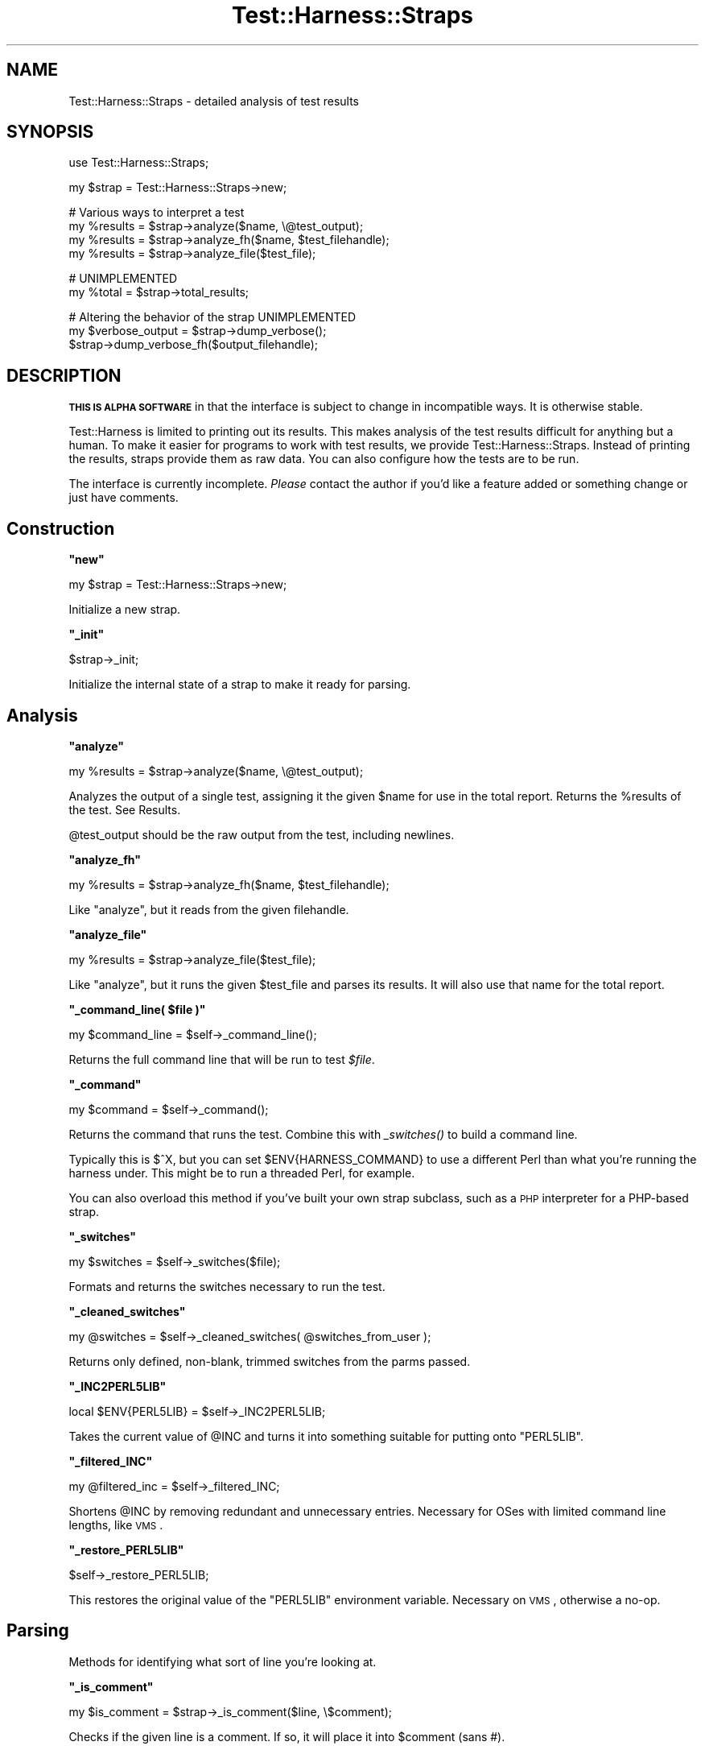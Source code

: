 .\" Automatically generated by Pod::Man v1.37, Pod::Parser v1.14
.\"
.\" Standard preamble:
.\" ========================================================================
.de Sh \" Subsection heading
.br
.if t .Sp
.ne 5
.PP
\fB\\$1\fR
.PP
..
.de Sp \" Vertical space (when we can't use .PP)
.if t .sp .5v
.if n .sp
..
.de Vb \" Begin verbatim text
.ft CW
.nf
.ne \\$1
..
.de Ve \" End verbatim text
.ft R
.fi
..
.\" Set up some character translations and predefined strings.  \*(-- will
.\" give an unbreakable dash, \*(PI will give pi, \*(L" will give a left
.\" double quote, and \*(R" will give a right double quote.  | will give a
.\" real vertical bar.  \*(C+ will give a nicer C++.  Capital omega is used to
.\" do unbreakable dashes and therefore won't be available.  \*(C` and \*(C'
.\" expand to `' in nroff, nothing in troff, for use with C<>.
.tr \(*W-|\(bv\*(Tr
.ds C+ C\v'-.1v'\h'-1p'\s-2+\h'-1p'+\s0\v'.1v'\h'-1p'
.ie n \{\
.    ds -- \(*W-
.    ds PI pi
.    if (\n(.H=4u)&(1m=24u) .ds -- \(*W\h'-12u'\(*W\h'-12u'-\" diablo 10 pitch
.    if (\n(.H=4u)&(1m=20u) .ds -- \(*W\h'-12u'\(*W\h'-8u'-\"  diablo 12 pitch
.    ds L" ""
.    ds R" ""
.    ds C` ""
.    ds C' ""
'br\}
.el\{\
.    ds -- \|\(em\|
.    ds PI \(*p
.    ds L" ``
.    ds R" ''
'br\}
.\"
.\" If the F register is turned on, we'll generate index entries on stderr for
.\" titles (.TH), headers (.SH), subsections (.Sh), items (.Ip), and index
.\" entries marked with X<> in POD.  Of course, you'll have to process the
.\" output yourself in some meaningful fashion.
.if \nF \{\
.    de IX
.    tm Index:\\$1\t\\n%\t"\\$2"
..
.    nr % 0
.    rr F
.\}
.\"
.\" For nroff, turn off justification.  Always turn off hyphenation; it makes
.\" way too many mistakes in technical documents.
.hy 0
.if n .na
.\"
.\" Accent mark definitions (@(#)ms.acc 1.5 88/02/08 SMI; from UCB 4.2).
.\" Fear.  Run.  Save yourself.  No user-serviceable parts.
.    \" fudge factors for nroff and troff
.if n \{\
.    ds #H 0
.    ds #V .8m
.    ds #F .3m
.    ds #[ \f1
.    ds #] \fP
.\}
.if t \{\
.    ds #H ((1u-(\\\\n(.fu%2u))*.13m)
.    ds #V .6m
.    ds #F 0
.    ds #[ \&
.    ds #] \&
.\}
.    \" simple accents for nroff and troff
.if n \{\
.    ds ' \&
.    ds ` \&
.    ds ^ \&
.    ds , \&
.    ds ~ ~
.    ds /
.\}
.if t \{\
.    ds ' \\k:\h'-(\\n(.wu*8/10-\*(#H)'\'\h"|\\n:u"
.    ds ` \\k:\h'-(\\n(.wu*8/10-\*(#H)'\`\h'|\\n:u'
.    ds ^ \\k:\h'-(\\n(.wu*10/11-\*(#H)'^\h'|\\n:u'
.    ds , \\k:\h'-(\\n(.wu*8/10)',\h'|\\n:u'
.    ds ~ \\k:\h'-(\\n(.wu-\*(#H-.1m)'~\h'|\\n:u'
.    ds / \\k:\h'-(\\n(.wu*8/10-\*(#H)'\z\(sl\h'|\\n:u'
.\}
.    \" troff and (daisy-wheel) nroff accents
.ds : \\k:\h'-(\\n(.wu*8/10-\*(#H+.1m+\*(#F)'\v'-\*(#V'\z.\h'.2m+\*(#F'.\h'|\\n:u'\v'\*(#V'
.ds 8 \h'\*(#H'\(*b\h'-\*(#H'
.ds o \\k:\h'-(\\n(.wu+\w'\(de'u-\*(#H)/2u'\v'-.3n'\*(#[\z\(de\v'.3n'\h'|\\n:u'\*(#]
.ds d- \h'\*(#H'\(pd\h'-\w'~'u'\v'-.25m'\f2\(hy\fP\v'.25m'\h'-\*(#H'
.ds D- D\\k:\h'-\w'D'u'\v'-.11m'\z\(hy\v'.11m'\h'|\\n:u'
.ds th \*(#[\v'.3m'\s+1I\s-1\v'-.3m'\h'-(\w'I'u*2/3)'\s-1o\s+1\*(#]
.ds Th \*(#[\s+2I\s-2\h'-\w'I'u*3/5'\v'-.3m'o\v'.3m'\*(#]
.ds ae a\h'-(\w'a'u*4/10)'e
.ds Ae A\h'-(\w'A'u*4/10)'E
.    \" corrections for vroff
.if v .ds ~ \\k:\h'-(\\n(.wu*9/10-\*(#H)'\s-2\u~\d\s+2\h'|\\n:u'
.if v .ds ^ \\k:\h'-(\\n(.wu*10/11-\*(#H)'\v'-.4m'^\v'.4m'\h'|\\n:u'
.    \" for low resolution devices (crt and lpr)
.if \n(.H>23 .if \n(.V>19 \
\{\
.    ds : e
.    ds 8 ss
.    ds o a
.    ds d- d\h'-1'\(ga
.    ds D- D\h'-1'\(hy
.    ds th \o'bp'
.    ds Th \o'LP'
.    ds ae ae
.    ds Ae AE
.\}
.rm #[ #] #H #V #F C
.\" ========================================================================
.\"
.IX Title "Test::Harness::Straps 3"
.TH Test::Harness::Straps 3 "2001-09-21" "perl v5.8.6" "Perl Programmers Reference Guide"
.SH "NAME"
Test::Harness::Straps \- detailed analysis of test results
.SH "SYNOPSIS"
.IX Header "SYNOPSIS"
.Vb 1
\&  use Test::Harness::Straps;
.Ve
.PP
.Vb 1
\&  my $strap = Test::Harness::Straps->new;
.Ve
.PP
.Vb 4
\&  # Various ways to interpret a test
\&  my %results = $strap->analyze($name, \e@test_output);
\&  my %results = $strap->analyze_fh($name, $test_filehandle);
\&  my %results = $strap->analyze_file($test_file);
.Ve
.PP
.Vb 2
\&  # UNIMPLEMENTED
\&  my %total = $strap->total_results;
.Ve
.PP
.Vb 3
\&  # Altering the behavior of the strap  UNIMPLEMENTED
\&  my $verbose_output = $strap->dump_verbose();
\&  $strap->dump_verbose_fh($output_filehandle);
.Ve
.SH "DESCRIPTION"
.IX Header "DESCRIPTION"
\&\fB\s-1THIS\s0 \s-1IS\s0 \s-1ALPHA\s0 \s-1SOFTWARE\s0\fR in that the interface is subject to change
in incompatible ways.  It is otherwise stable.
.PP
Test::Harness is limited to printing out its results.  This makes
analysis of the test results difficult for anything but a human.  To
make it easier for programs to work with test results, we provide
Test::Harness::Straps.  Instead of printing the results, straps
provide them as raw data.  You can also configure how the tests are to
be run.
.PP
The interface is currently incomplete.  \fIPlease\fR contact the author
if you'd like a feature added or something change or just have
comments.
.SH "Construction"
.IX Header "Construction"
.ie n .Sh """new"""
.el .Sh "\f(CWnew\fP"
.IX Subsection "new"
.Vb 1
\&  my $strap = Test::Harness::Straps->new;
.Ve
.PP
Initialize a new strap.
.ie n .Sh """_init"""
.el .Sh "\f(CW_init\fP"
.IX Subsection "_init"
.Vb 1
\&  $strap->_init;
.Ve
.PP
Initialize the internal state of a strap to make it ready for parsing.
.SH "Analysis"
.IX Header "Analysis"
.ie n .Sh """analyze"""
.el .Sh "\f(CWanalyze\fP"
.IX Subsection "analyze"
.Vb 1
\&  my %results = $strap->analyze($name, \e@test_output);
.Ve
.PP
Analyzes the output of a single test, assigning it the given \f(CW$name\fR
for use in the total report.  Returns the \f(CW%results\fR of the test.
See Results.
.PP
\&\f(CW@test_output\fR should be the raw output from the test, including
newlines.
.ie n .Sh """analyze_fh"""
.el .Sh "\f(CWanalyze_fh\fP"
.IX Subsection "analyze_fh"
.Vb 1
\&  my %results = $strap->analyze_fh($name, $test_filehandle);
.Ve
.PP
Like \f(CW\*(C`analyze\*(C'\fR, but it reads from the given filehandle.
.ie n .Sh """analyze_file"""
.el .Sh "\f(CWanalyze_file\fP"
.IX Subsection "analyze_file"
.Vb 1
\&  my %results = $strap->analyze_file($test_file);
.Ve
.PP
Like \f(CW\*(C`analyze\*(C'\fR, but it runs the given \f(CW$test_file\fR and parses its
results.  It will also use that name for the total report.
.ie n .Sh """_command_line( $file )"""
.el .Sh "\f(CW_command_line( $file )\fP"
.IX Subsection "_command_line( $file )"
.Vb 1
\&  my $command_line = $self->_command_line();
.Ve
.PP
Returns the full command line that will be run to test \fI$file\fR.
.ie n .Sh """_command"""
.el .Sh "\f(CW_command\fP"
.IX Subsection "_command"
.Vb 1
\&  my $command = $self->_command();
.Ve
.PP
Returns the command that runs the test.  Combine this with \fI_switches()\fR
to build a command line.
.PP
Typically this is \f(CW$^X\fR, but you can set \f(CW$ENV{HARNESS_COMMAND}\fR
to use a different Perl than what you're running the harness under.
This might be to run a threaded Perl, for example.
.PP
You can also overload this method if you've built your own strap subclass,
such as a \s-1PHP\s0 interpreter for a PHP-based strap.
.ie n .Sh """_switches"""
.el .Sh "\f(CW_switches\fP"
.IX Subsection "_switches"
.Vb 1
\&  my $switches = $self->_switches($file);
.Ve
.PP
Formats and returns the switches necessary to run the test.
.ie n .Sh """_cleaned_switches"""
.el .Sh "\f(CW_cleaned_switches\fP"
.IX Subsection "_cleaned_switches"
.Vb 1
\&  my @switches = $self->_cleaned_switches( @switches_from_user );
.Ve
.PP
Returns only defined, non\-blank, trimmed switches from the parms passed.
.ie n .Sh """_INC2PERL5LIB"""
.el .Sh "\f(CW_INC2PERL5LIB\fP"
.IX Subsection "_INC2PERL5LIB"
.Vb 1
\&  local $ENV{PERL5LIB} = $self->_INC2PERL5LIB;
.Ve
.PP
Takes the current value of \f(CW@INC\fR and turns it into something suitable
for putting onto \f(CW\*(C`PERL5LIB\*(C'\fR.
.ie n .Sh """_filtered_INC"""
.el .Sh "\f(CW_filtered_INC\fP"
.IX Subsection "_filtered_INC"
.Vb 1
\&  my @filtered_inc = $self->_filtered_INC;
.Ve
.PP
Shortens \f(CW@INC\fR by removing redundant and unnecessary entries.
Necessary for OSes with limited command line lengths, like \s-1VMS\s0.
.ie n .Sh """_restore_PERL5LIB"""
.el .Sh "\f(CW_restore_PERL5LIB\fP"
.IX Subsection "_restore_PERL5LIB"
.Vb 1
\&  $self->_restore_PERL5LIB;
.Ve
.PP
This restores the original value of the \f(CW\*(C`PERL5LIB\*(C'\fR environment variable.
Necessary on \s-1VMS\s0, otherwise a no\-op.
.SH "Parsing"
.IX Header "Parsing"
Methods for identifying what sort of line you're looking at.
.ie n .Sh """_is_comment"""
.el .Sh "\f(CW_is_comment\fP"
.IX Subsection "_is_comment"
.Vb 1
\&  my $is_comment = $strap->_is_comment($line, \e$comment);
.Ve
.PP
Checks if the given line is a comment.  If so, it will place it into
\&\f(CW$comment\fR (sans #).
.ie n .Sh """_is_header"""
.el .Sh "\f(CW_is_header\fP"
.IX Subsection "_is_header"
.Vb 1
\&  my $is_header = $strap->_is_header($line);
.Ve
.PP
Checks if the given line is a header (1..M) line.  If so, it places how
many tests there will be in \f(CW\*(C`$strap\->{max}\*(C'\fR, a list of which tests
are todo in \f(CW\*(C`$strap\->{todo}\*(C'\fR and if the whole test was skipped
\&\f(CW\*(C`$strap\->{skip_all}\*(C'\fR contains the reason.
.ie n .Sh """_is_test"""
.el .Sh "\f(CW_is_test\fP"
.IX Subsection "_is_test"
.Vb 1
\&  my $is_test = $strap->_is_test($line, \e%test);
.Ve
.PP
Checks if the \f(CW$line\fR is a test report (ie. 'ok/not ok').  Reports the
result back in \f(CW%test\fR which will contain:
.PP
.Vb 3
\&  ok            did it succeed?  This is the literal 'ok' or 'not ok'.
\&  name          name of the test (if any)
\&  number        test number (if any)
.Ve
.PP
.Vb 2
\&  type          'todo' or 'skip' (if any)
\&  reason        why is it todo or skip? (if any)
.Ve
.PP
If will also catch lone 'not' lines, note it saw them 
\&\f(CW\*(C`$strap\->{saw_lone_not}\*(C'\fR and the line in \f(CW\*(C`$strap\->{lone_not_line}\*(C'\fR.
.ie n .Sh """_is_bail_out"""
.el .Sh "\f(CW_is_bail_out\fP"
.IX Subsection "_is_bail_out"
.Vb 1
\&  my $is_bail_out = $strap->_is_bail_out($line, \e$reason);
.Ve
.PP
Checks if the line is a \*(L"Bail out!\*(R".  Places the reason for bailing
(if any) in \f(CW$reason\fR.
.ie n .Sh """_reset_file_state"""
.el .Sh "\f(CW_reset_file_state\fP"
.IX Subsection "_reset_file_state"
.Vb 1
\&  $strap->_reset_file_state;
.Ve
.PP
Resets things like \f(CW\*(C`$strap\->{max}\*(C'\fR , \f(CW\*(C`$strap\->{skip_all}\*(C'\fR,
etc. so it's ready to parse the next file.
.SH "Results"
.IX Header "Results"
The \f(CW%results\fR returned from \f(CW\*(C`analyze()\*(C'\fR contain the following
information:
.PP
.Vb 2
\&  passing           true if the whole test is considered a pass 
\&                    (or skipped), false if its a failure
.Ve
.PP
.Vb 2
\&  exit              the exit code of the test run, if from a file
\&  wait              the wait code of the test run, if from a file
.Ve
.PP
.Vb 4
\&  max               total tests which should have been run
\&  seen              total tests actually seen
\&  skip_all          if the whole test was skipped, this will 
\&                      contain the reason.
.Ve
.PP
.Vb 2
\&  ok                number of tests which passed 
\&                      (including todo and skips)
.Ve
.PP
.Vb 3
\&  todo              number of todo tests seen
\&  bonus             number of todo tests which 
\&                      unexpectedly passed
.Ve
.PP
.Vb 1
\&  skip              number of tests skipped
.Ve
.PP
So a successful test should have max == seen == ok.
.PP
There is one final item, the details.
.PP
.Vb 2
\&  details           an array ref reporting the result of 
\&                    each test looks like this:
.Ve
.PP
.Vb 7
\&    $results{details}[$test_num - 1] = 
\&            { ok        => is the test considered ok?
\&              actual_ok => did it literally say 'ok'?
\&              name      => name of the test (if any)
\&              type      => 'skip' or 'todo' (if any)
\&              reason    => reason for the above (if any)
\&            };
.Ve
.PP
Element 0 of the details is test #1.  I tried it with element 1 being
#1 and 0 being empty, this is less awkward.
.ie n .Sh """_detailize"""
.el .Sh "\f(CW_detailize\fP"
.IX Subsection "_detailize"
.Vb 1
\&  my %details = $strap->_detailize($pass, \e%test);
.Ve
.PP
Generates the details based on the last test line seen.  \f(CW$pass\fR is
true if it was considered to be a passed test.  \f(CW%test\fR is the results
of the test you're summarizing.
.SH "EXAMPLES"
.IX Header "EXAMPLES"
See \fIexamples/mini_harness.plx\fR for an example of use.
.SH "AUTHOR"
.IX Header "AUTHOR"
Michael G Schwern \f(CW\*(C`<schwern@pobox.com>\*(C'\fR, currently maintained by
Andy Lester \f(CW\*(C`<andy@petdance.com>\*(C'\fR.
.SH "SEE ALSO"
.IX Header "SEE ALSO"
Test::Harness
